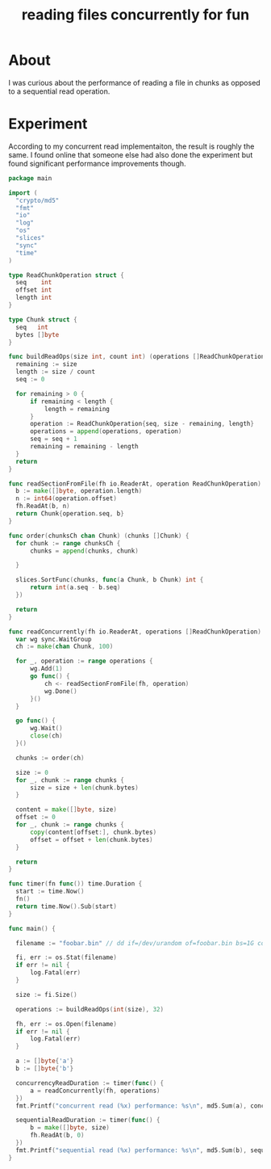 #+title: reading files concurrently for fun
#+categories: programming

* About

I was curious about the performance of reading a file in chunks as opposed to a
sequential read operation.

* Experiment

According to my concurrent read implementaiton, the result is roughly the same.
I found online that someone else had also done the experiment but found
significant performance improvements though.

#+begin_src go
  package main

  import (
  	"crypto/md5"
  	"fmt"
  	"io"
  	"log"
  	"os"
  	"slices"
  	"sync"
  	"time"
  )

  type ReadChunkOperation struct {
  	seq    int
  	offset int
  	length int
  }

  type Chunk struct {
  	seq   int
  	bytes []byte
  }

  func buildReadOps(size int, count int) (operations []ReadChunkOperation) {
  	remaining := size
  	length := size / count
  	seq := 0

  	for remaining > 0 {
  		if remaining < length {
  			length = remaining
  		}
  		operation := ReadChunkOperation{seq, size - remaining, length}
  		operations = append(operations, operation)
  		seq = seq + 1
  		remaining = remaining - length
  	}
  	return
  }

  func readSectionFromFile(fh io.ReaderAt, operation ReadChunkOperation) Chunk {
  	b := make([]byte, operation.length)
  	n := int64(operation.offset)
  	fh.ReadAt(b, n)
  	return Chunk{operation.seq, b}
  }

  func order(chunksCh chan Chunk) (chunks []Chunk) {
  	for chunk := range chunksCh {
  		chunks = append(chunks, chunk)

  	}

  	slices.SortFunc(chunks, func(a Chunk, b Chunk) int {
  		return int(a.seq - b.seq)
  	})

  	return
  }

  func readConcurrently(fh io.ReaderAt, operations []ReadChunkOperation) (content []byte) {
  	var wg sync.WaitGroup
  	ch := make(chan Chunk, 100)

  	for _, operation := range operations {
  		wg.Add(1)
  		go func() {
  			ch <- readSectionFromFile(fh, operation)
  			wg.Done()
  		}()
  	}

  	go func() {
  		wg.Wait()
  		close(ch)
  	}()

  	chunks := order(ch)

  	size := 0
  	for _, chunk := range chunks {
  		size = size + len(chunk.bytes)
  	}

  	content = make([]byte, size)
  	offset := 0
  	for _, chunk := range chunks {
  		copy(content[offset:], chunk.bytes)
  		offset = offset + len(chunk.bytes)
  	}

  	return
  }

  func timer(fn func()) time.Duration {
  	start := time.Now()
  	fn()
  	return time.Now().Sub(start)
  }

  func main() {

  	filename := "foobar.bin" // dd if=/dev/urandom of=foobar.bin bs=1G count=16

  	fi, err := os.Stat(filename)
  	if err != nil {
  		log.Fatal(err)
  	}

  	size := fi.Size()

  	operations := buildReadOps(int(size), 32)

  	fh, err := os.Open(filename)
  	if err != nil {
  		log.Fatal(err)
  	}

  	a := []byte{'a'}
  	b := []byte{'b'}

  	concurrencyReadDuration := timer(func() {
  		a = readConcurrently(fh, operations)
  	})
  	fmt.Printf("concurrent read (%x) performance: %s\n", md5.Sum(a), concurrencyReadDuration)

  	sequentialReadDuration := timer(func() {
  		b = make([]byte, size)
  		fh.ReadAt(b, 0)
  	})
  	fmt.Printf("sequential read (%x) performance: %s\n", md5.Sum(b), sequentialReadDuration)
  }
#+end_src
